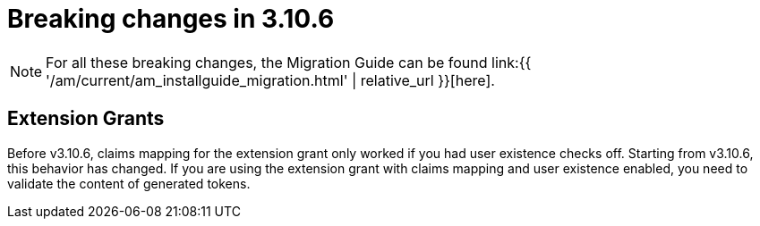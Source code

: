 = Breaking changes in 3.10.6
:page-sidebar: am_3_x_sidebar
:page-permalink: am/current/am_breaking_changes_3.10.6.html
:page-folder: am/installation-guide
:page-layout: am

NOTE: For all these breaking changes, the Migration Guide can be found link:{{ '/am/current/am_installguide_migration.html' | relative_url }}[here].

== Extension Grants

Before v3.10.6, claims mapping for the extension grant only worked if you had user existence checks off.
Starting from v3.10.6, this behavior has changed. If you are using the extension grant with claims mapping and user existence enabled, you need to validate the content of generated tokens.
